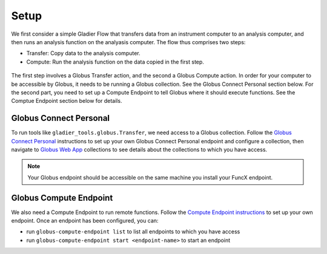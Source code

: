 .. _setup:

Setup
=====


We first consider a simple Gladier Flow that transfers data from an instrument computer to an
analysis computer, and then runs an analysis function on the analyasis computer. The flow thus
comprises two steps:

* Transfer: Copy data to the analysis computer.
* Compute: Run the analysis function on the data copied in the first step.

.. figure:: https://media.githubusercontent.com/media/globus-gladier/gladier/main/docs/gladier/static/002-Setup-Transfer-Compute.jpeg
   :scale: 25 %
   :alt: Globus Automation Services

The first step involves a Globus Transfer action, and the second a Globus Compute action.
In order for your computer to be accessible by Globus, it needs to be running a Globus collection.
See the Globus Connect Personal section below. For the second part, you  need to set up a Compute
Endpoint to tell Globus where it should execute functions. See the Comptue Endpoint section below
for details.

Globus Connect Personal
#######################

To run tools like ``gladier_tools.globus.Transfer``, we need access to a Globus collection.
Follow the `Globus Connect Personal <https://www.globus.org/globus-connect-personal>`_ instructions
to set up your own Globus Connect Personal
endpoint and configure a collection, then navigate to
`Globus Web App <https://app.globus.org/collections>`_ collections to see details about the
collections to which you have access.

.. note::

   Your Globus endpoint should be accessible on the same machine you install your FuncX endpoint.

Globus Compute Endpoint
#######################

We also need a Compute Endpoint to run remote functions. Follow the
`Compute Endpoint instructions <https://funcx.readthedocs.io/en/latest/endpoints.html>`_
to set up your own endpoint. Once an endpoint has been configured, you can:

* run ``globus-compute-endpoint list`` to list all endpoints to which you have access
* run ``globus-compute-endpoint start <endpoint-name>`` to start an endpoint
